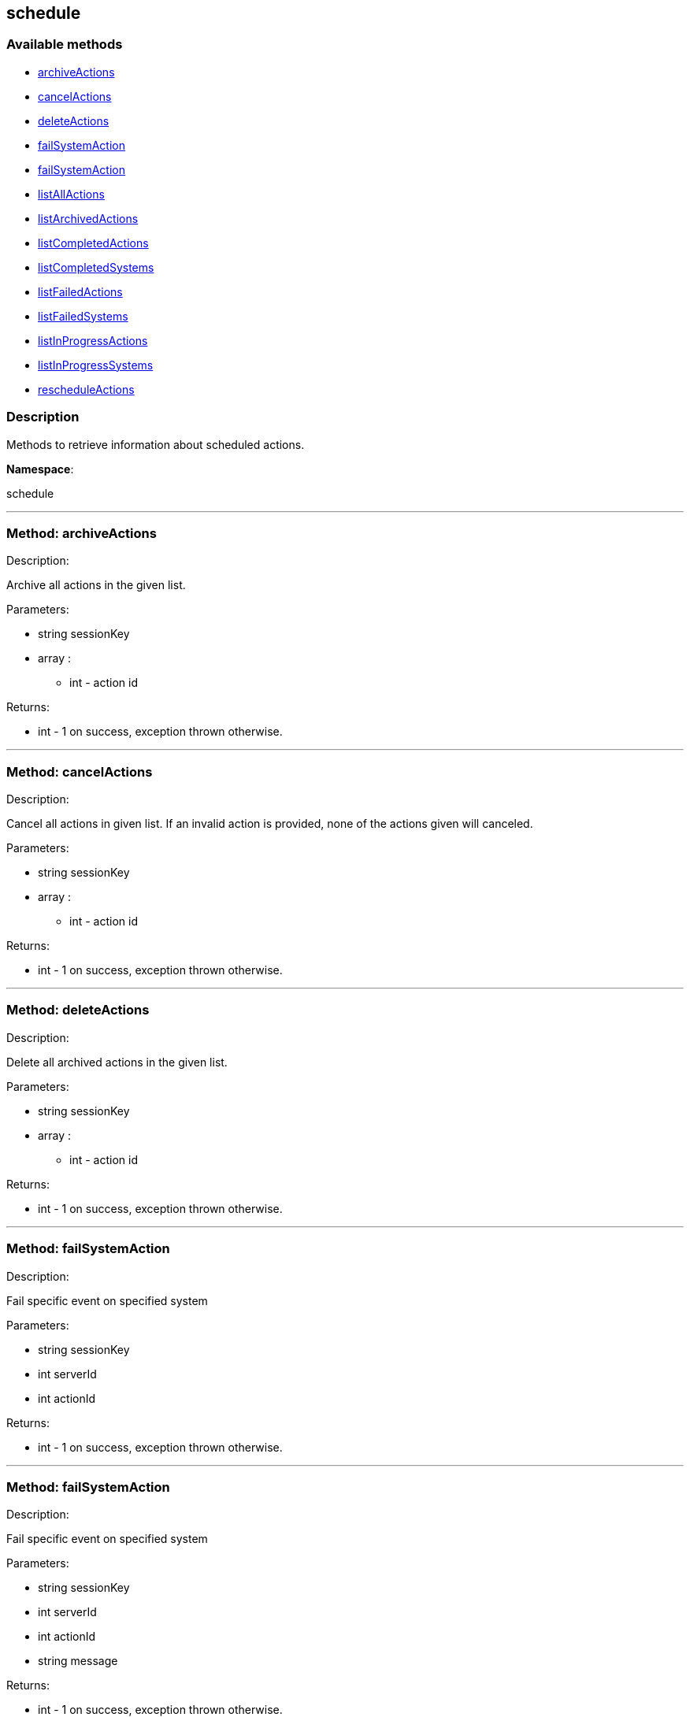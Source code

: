 


[#schedule]
== schedule


=== Available methods

* <<schedule-archiveActions,archiveActions>>
* <<schedule-cancelActions,cancelActions>>
* <<schedule-deleteActions,deleteActions>>
* <<schedule-failSystemAction,failSystemAction>>
* <<schedule-failSystemAction,failSystemAction>>
* <<schedule-listAllActions,listAllActions>>
* <<schedule-listArchivedActions,listArchivedActions>>
* <<schedule-listCompletedActions,listCompletedActions>>
* <<schedule-listCompletedSystems,listCompletedSystems>>
* <<schedule-listFailedActions,listFailedActions>>
* <<schedule-listFailedSystems,listFailedSystems>>
* <<schedule-listInProgressActions,listInProgressActions>>
* <<schedule-listInProgressSystems,listInProgressSystems>>
* <<schedule-rescheduleActions,rescheduleActions>>

=== Description

Methods to retrieve information about scheduled actions.

*Namespace*:

schedule

'''


[#schedule-archiveActions]
=== Method: archiveActions 

Description:

Archive all actions in the given list.




Parameters:

  * [.string]#string#  sessionKey
 
* [.array]#array# :
** int - action id
 

Returns:

* [.int]#int#  - 1 on success, exception thrown otherwise.
 


'''


[#schedule-cancelActions]
=== Method: cancelActions 

Description:

Cancel all actions in given list. If an invalid action is provided,
 none of the actions given will canceled.




Parameters:

  * [.string]#string#  sessionKey
 
* [.array]#array# :
** int - action id
 

Returns:

* [.int]#int#  - 1 on success, exception thrown otherwise.
 


'''


[#schedule-deleteActions]
=== Method: deleteActions 

Description:

Delete all archived actions in the given list.




Parameters:

  * [.string]#string#  sessionKey
 
* [.array]#array# :
** int - action id
 

Returns:

* [.int]#int#  - 1 on success, exception thrown otherwise.
 


'''


[#schedule-failSystemAction]
=== Method: failSystemAction 

Description:

Fail specific event on specified system




Parameters:

  * [.string]#string#  sessionKey
 
* [.int]#int#  serverId
 
* [.int]#int#  actionId
 

Returns:

* [.int]#int#  - 1 on success, exception thrown otherwise.
 


'''


[#schedule-failSystemAction]
=== Method: failSystemAction 

Description:

Fail specific event on specified system




Parameters:

  * [.string]#string#  sessionKey
 
* [.int]#int#  serverId
 
* [.int]#int#  actionId
 
* [.string]#string#  message
 

Returns:

* [.int]#int#  - 1 on success, exception thrown otherwise.
 


'''


[#schedule-listAllActions]
=== Method: listAllActions 

Description:

Returns a list of all actions.  This includes completed, in progress,
 failed and archived actions.




Parameters:

  * [.string]#string#  sessionKey
 

Returns:

* [.array]#array# :
   * [.struct]#struct#  - action
   * [.int]#int#  "id" - Action Id.
   * [.string]#string#  "name" - Action name.
   * [.string]#string#  "type" - Action type.
   * [.string]#string#  "scheduler" - The user that scheduled the action. (optional)
   * [.dateTime.iso8601]#dateTime.iso8601#  "earliest" - The earliest date and time the action
   will be performed
   * [.int]#int#  "prerequisite" - ID of the prerequisite Action (optional)
   * [.int]#int#  "completedSystems" - Number of systems that completed the action.
   * [.int]#int#  "failedSystems" - Number of systems that failed the action.
   * [.int]#int#  "inProgressSystems" - Number of systems that are in progress.
 // no end needed
 
 // no end needed
 


'''


[#schedule-listArchivedActions]
=== Method: listArchivedActions 

Description:

Returns a list of actions that have been archived.




Parameters:

  * [.string]#string#  sessionKey
 

Returns:

* [.array]#array# :
   * [.struct]#struct#  - action
   * [.int]#int#  "id" - Action Id.
   * [.string]#string#  "name" - Action name.
   * [.string]#string#  "type" - Action type.
   * [.string]#string#  "scheduler" - The user that scheduled the action. (optional)
   * [.dateTime.iso8601]#dateTime.iso8601#  "earliest" - The earliest date and time the action
   will be performed
   * [.int]#int#  "prerequisite" - ID of the prerequisite Action (optional)
   * [.int]#int#  "completedSystems" - Number of systems that completed the action.
   * [.int]#int#  "failedSystems" - Number of systems that failed the action.
   * [.int]#int#  "inProgressSystems" - Number of systems that are in progress.
 // no end needed
 
 // no end needed
 


'''


[#schedule-listCompletedActions]
=== Method: listCompletedActions 

Description:

Returns a list of actions that have completed successfully.




Parameters:

  * [.string]#string#  sessionKey
 

Returns:

* [.array]#array# :
   * [.struct]#struct#  - action
   * [.int]#int#  "id" - Action Id.
   * [.string]#string#  "name" - Action name.
   * [.string]#string#  "type" - Action type.
   * [.string]#string#  "scheduler" - The user that scheduled the action. (optional)
   * [.dateTime.iso8601]#dateTime.iso8601#  "earliest" - The earliest date and time the action
   will be performed
   * [.int]#int#  "prerequisite" - ID of the prerequisite Action (optional)
   * [.int]#int#  "completedSystems" - Number of systems that completed the action.
   * [.int]#int#  "failedSystems" - Number of systems that failed the action.
   * [.int]#int#  "inProgressSystems" - Number of systems that are in progress.
 // no end needed
 
 // no end needed
 


'''


[#schedule-listCompletedSystems]
=== Method: listCompletedSystems 

Description:

Returns a list of systems that have completed a specific action.




Parameters:

  * [.string]#string#  sessionKey
 
* [.int]#int#  actionId
 

Returns:

* [.array]#array# :
   * [.struct]#struct#  - system
   * [.int]#int#  "server_id"
   * [.string]#string#  "server_name" - Server name.
   * [.string]#string#  "base_channel" - Base channel used by the server.
   * [.dateTime.iso8601]#dateTime.iso8601#  "timestamp" - The time the action was completed
   * [.string]#string#  "message" - Optional message containing details
   on the execution of the action.  For example, if the action failed,
   this will contain the failure text.
 // no end needed
 
 // no end needed
 


'''


[#schedule-listFailedActions]
=== Method: listFailedActions 

Description:

Returns a list of actions that have failed.




Parameters:

  * [.string]#string#  sessionKey
 

Returns:

* [.array]#array# :
   * [.struct]#struct#  - action
   * [.int]#int#  "id" - Action Id.
   * [.string]#string#  "name" - Action name.
   * [.string]#string#  "type" - Action type.
   * [.string]#string#  "scheduler" - The user that scheduled the action. (optional)
   * [.dateTime.iso8601]#dateTime.iso8601#  "earliest" - The earliest date and time the action
   will be performed
   * [.int]#int#  "prerequisite" - ID of the prerequisite Action (optional)
   * [.int]#int#  "completedSystems" - Number of systems that completed the action.
   * [.int]#int#  "failedSystems" - Number of systems that failed the action.
   * [.int]#int#  "inProgressSystems" - Number of systems that are in progress.
 // no end needed
 
 // no end needed
 


'''


[#schedule-listFailedSystems]
=== Method: listFailedSystems 

Description:

Returns a list of systems that have failed a specific action.




Parameters:

  * [.string]#string#  sessionKey
 
* [.int]#int#  actionId
 

Returns:

* [.array]#array# :
   * [.struct]#struct#  - system
   * [.int]#int#  "server_id"
   * [.string]#string#  "server_name" - Server name.
   * [.string]#string#  "base_channel" - Base channel used by the server.
   * [.dateTime.iso8601]#dateTime.iso8601#  "timestamp" - The time the action was completed
   * [.string]#string#  "message" - Optional message containing details
   on the execution of the action.  For example, if the action failed,
   this will contain the failure text.
 // no end needed
 
 // no end needed
 


'''


[#schedule-listInProgressActions]
=== Method: listInProgressActions 

Description:

Returns a list of actions that are in progress.




Parameters:

  * [.string]#string#  sessionKey
 

Returns:

* [.array]#array# :
   * [.struct]#struct#  - action
   * [.int]#int#  "id" - Action Id.
   * [.string]#string#  "name" - Action name.
   * [.string]#string#  "type" - Action type.
   * [.string]#string#  "scheduler" - The user that scheduled the action. (optional)
   * [.dateTime.iso8601]#dateTime.iso8601#  "earliest" - The earliest date and time the action
   will be performed
   * [.int]#int#  "prerequisite" - ID of the prerequisite Action (optional)
   * [.int]#int#  "completedSystems" - Number of systems that completed the action.
   * [.int]#int#  "failedSystems" - Number of systems that failed the action.
   * [.int]#int#  "inProgressSystems" - Number of systems that are in progress.
 // no end needed
 
 // no end needed
 


'''


[#schedule-listInProgressSystems]
=== Method: listInProgressSystems 

Description:

Returns a list of systems that have a specific action in progress.




Parameters:

  * [.string]#string#  sessionKey
 
* [.int]#int#  actionId
 

Returns:

* [.array]#array# :
   * [.struct]#struct#  - system
   * [.int]#int#  "server_id"
   * [.string]#string#  "server_name" - Server name.
   * [.string]#string#  "base_channel" - Base channel used by the server.
   * [.dateTime.iso8601]#dateTime.iso8601#  "timestamp" - The time the action was completed
   * [.string]#string#  "message" - Optional message containing details
   on the execution of the action.  For example, if the action failed,
   this will contain the failure text.
 // no end needed
 
 // no end needed
 


'''


[#schedule-rescheduleActions]
=== Method: rescheduleActions 

Description:

Reschedule all actions in the given list.




Parameters:

  * [.string]#string#  sessionKey
 
* [.array]#array# :
** int - action id
 
* [.boolean]#boolean#  onlyFailed - True to only reschedule failed actions, False to reschedule all
 

Returns:

* [.int]#int#  - 1 on success, exception thrown otherwise.
 


'''

